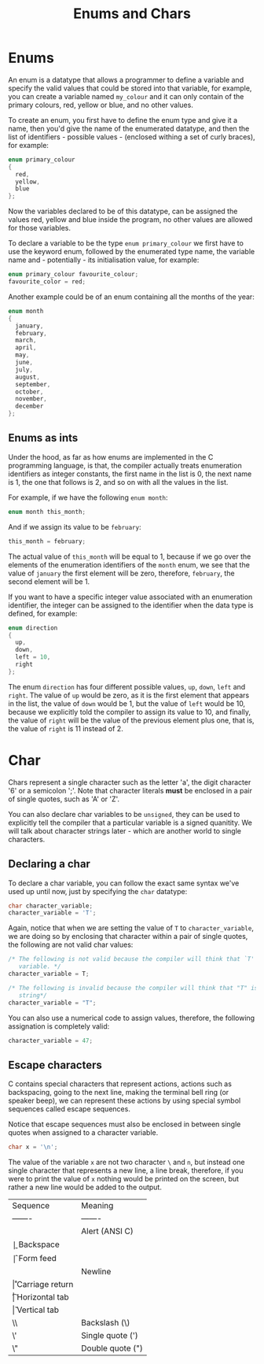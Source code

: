 #+title: Enums and Chars
#+layout: page

* Enums

An enum is a datatype that allows a programmer to define a variable and specify
the valid values that could be stored into that variable, for example, you can
create a variable named =my_colour= and it can only contain of the primary
colours, red, yellow or blue, and no other values.

To create an enum, you first have to define the enum type and give it a name,
then you'd give the name of the enumerated datatype, and then the list of
identifiers - possible values - (enclosed withing a set of curly braces),
for example:

#+BEGIN_SRC c
  enum primary_colour
  {
    red,
    yellow,
    blue
  };
#+END_SRC

Now the variables declared to be of this datatype, can be assigned the values
red, yellow and blue inside the program, no other values are allowed for those
variables.

To declare a variable to be the type =enum primary_colour= we first have to use
the keyword enum, followed by the enumerated type name, the variable name and -
potentially - its initialisation value, for example:

#+BEGIN_SRC c
  enum primary_colour favourite_colour;
  favourite_color = red;
#+END_SRC

Another example could be of an enum containing all the months of the year:

#+BEGIN_SRC c
  enum month
  {
    january,
    february,
    march,
    april,
    may,
    june,
    july,
    august,
    september,
    october,
    november,
    december
  };
#+END_SRC

** Enums as ints

Under the hood, as far as how enums are implemented in the C programming
language, is that, the compiler actually treats enumeration identifiers as
integer constants, the first name in the list is 0, the next name is 1, the one
that follows is 2, and so on with all the values in the list.

For example, if we have the following =enum month=:

#+BEGIN_SRC c
  enum month this_month;
#+END_SRC

And if we assign its value to be =february=:

#+BEGIN_SRC c
  this_month = february;
#+END_SRC

The actual value of =this_month= will be equal to 1, because if we go over the
elements of the enumeration identifiers of the =month= enum, we see that the
value of =january= the first element will be zero, therefore, =february=, the
second element will be 1.

If you want to have a specific integer value associated with an enumeration
identifier, the integer can be assigned to the identifier when the data type
is defined, for example:

#+BEGIN_SRC c
  enum direction
  {
    up,
    down,
    left = 10,
    right
  };
#+END_SRC

The enum =direction= has four different possible values, =up=, =down=, =left=
and =right=. The value of =up= would be zero, as it is the first element that
appears in the list, the value of =down= would be 1, but the value of =left=
would be 10, because we explicitly told the compiler to assign its value to 10,
and finally, the value of =right= will be the value of the previous element plus
one, that is, the value of =right= is 11 instead of 2.

* Char

Chars represent a single character such as the letter 'a', the digit character
'6' or a semicolon ';'. Note that character literals *must* be enclosed in a
pair of single quotes, such as 'A' or 'Z'.

You can also declare char variables to be =unsigned=, they can be used to
explicitly tell the compiler that a particular variable is a signed quanitity.
We will talk about character strings later - which are another world to single
characters.

** Declaring a char

To declare a char variable, you can follow the exact same syntax we've used
up until now, just by specifying the =char= datatype:

#+BEGIN_SRC c
  char character_variable;
  character_variable = 'T';
#+END_SRC

Again, notice that when we are setting the value of =T= to =character_variable=,
we are doing so by enclosing that character within a pair of single quotes, the
following are not valid char values:

#+BEGIN_SRC c
  /* The following is not valid because the compiler will think that `T' is a
     variable. */
  character_variable = T;

  /* The following is invalid because the compiler will think that "T" is a
     string*/
  character_variable = "T";
#+END_SRC

You can also use a numerical code to assign values, therefore, the following
assignation is completely valid:

#+BEGIN_SRC c
  character_variable = 47;
#+END_SRC

** Escape characters

C contains special characters that represent actions, actions such as
backspacing, going to the next line, making the terminal bell ring (or speaker
beep), we can represent these actions by using special symbol sequences called
escape sequences.

Notice that escape sequences must also be enclosed in between single quotes when
assigned to a character variable.

#+BEGIN_SRC c
  char x = '\n';
#+END_SRC

The value of the variable =x= are not two character =\= and =n=, but instead one
single character that represents a new line, a line break, therefore, if you
were to print the value of =x= nothing would be printed on the screen, but
rather a new line would be added to the output.

| Sequence | Meaning          |
| -------  | -------          |
| \a       | Alert (ANSI C)   |
| \b       | Backspace        |
| \f       | Form feed        |
| \n       | Newline          |
| \r       | Carriage return  |
| \t       | Horizontal tab   |
| \v       | Vertical tab     |
| \\       | Backslash (\)    |
| \'       | Single quote (') |
| \"       | Double quote (") |
